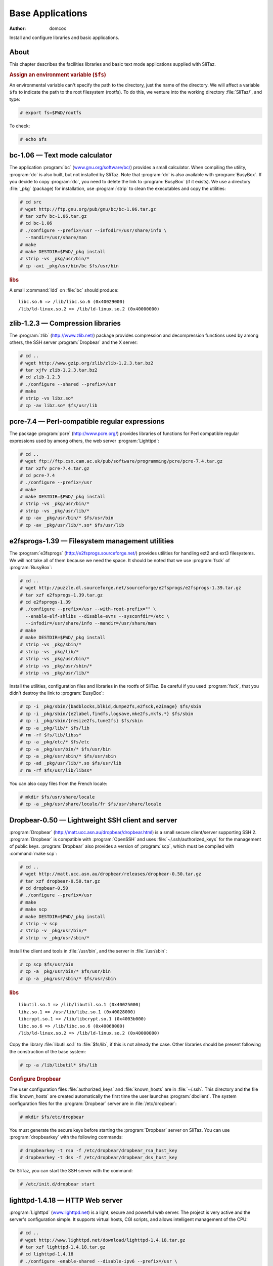 .. http://doc.slitaz.org/en:scratchbook:base-apps
.. en/scratchbook/base-apps.txt · Last modified: 2011/04/23 23:02 by domcox

.. _scratchbook base apps:

Base Applications
=================

:author: domcox

Install and configure libraries and basic applications.


About
-----

This chapter describes the facilities libraries and basic text mode applications supplied with SliTaz.


.. rubric:: Assign an environment variable (``$fs``)

An environmental variable can't specify the path to the directory, just the name of the directory.
We will affect a variable ``$fs`` to indicate the path to the root filesystem (rootfs).
To do this, we venture into the working directory :file:`SliTaz/`, and type:

.. code-block:: console

   # export fs=$PWD/rootfs

To check:

.. code-block:: console

   # echo $fs


bc-1.06 — Text mode calculator
------------------------------

The application :program:`bc` (`www.gnu.org/software/bc/ <http://www.gnu.org/software/bc/>`_) provides a small calculator.
When compiling the utility, :program:`dc` is also built, but not installed by SliTaz.
Note that :program:`dc` is also available with :program:`BusyBox`.
If you decide to copy :program:`dc`, you need to delete the link to :program:`BusyBox` (if it exists).
We use a directory :file:`_pkg` (package) for installation, use :program:`strip` to clean the executables and copy the utilities:

.. code-block:: console

   # cd src
   # wget http://ftp.gnu.org/pub/gnu/bc/bc-1.06.tar.gz
   # tar xzfv bc-1.06.tar.gz
   # cd bc-1.06
   # ./configure --prefix=/usr --infodir=/usr/share/info \
     --mandir=/usr/share/man
   # make
   # make DESTDIR=$PWD/_pkg install
   # strip -vs _pkg/usr/bin/*
   # cp -avi _pkg/usr/bin/bc $fs/usr/bin


.. rubric:: libs

A small :command:`ldd` on :file:`bc` should produce::

  libc.so.6 => /lib/libc.so.6 (0x40029000)
  /lib/ld-linux.so.2 => /lib/ld-linux.so.2 (0x40000000)


zlib-1.2.3 — Compression libraries
----------------------------------

The :program:`zlib` (http://www.zlib.net/) package provides compression and decompression functions used by among others, the SSH server :program:`Dropbear` and the X server:

.. code-block:: console

   # cd ..
   # wget http://www.gzip.org/zlib/zlib-1.2.3.tar.bz2
   # tar xjfv zlib-1.2.3.tar.bz2
   # cd zlib-1.2.3
   # ./configure --shared --prefix=/usr
   # make
   # strip -vs libz.so*
   # cp -av libz.so* $fs/usr/lib


pcre-7.4 — Perl-compatible regular expressions
----------------------------------------------

The package :program:`pcre` (http://www.pcre.org/) provides libraries of functions for Perl compatible regular expressions used by among others, the web server :program:`Lighttpd`:

.. code-block:: console

   # cd ..
   # wget ftp://ftp.csx.cam.ac.uk/pub/software/programming/pcre/pcre-7.4.tar.gz
   # tar xzfv pcre-7.4.tar.gz
   # cd pcre-7.4
   # ./configure --prefix=/usr
   # make
   # make DESTDIR=$PWD/_pkg install
   # strip -vs _pkg/usr/bin/*
   # strip -vs _pkg/usr/lib/*
   # cp -av _pkg/usr/bin/* $fs/usr/bin
   # cp -av _pkg/usr/lib/*.so* $fs/usr/lib


e2fsprogs-1.39 — Filesystem management utilities
------------------------------------------------

The :program:`e3fsprogs` (http://e2fsprogs.sourceforge.net/) provides utilities for handling ext2 and ext3 filesystems.
We will not take all of them because we need the space.
It should be noted that we use :program:`fsck` of :program:`BusyBox`:

.. code-block:: console

   # cd ..
   # wget http://puzzle.dl.sourceforge.net/sourceforge/e2fsprogs/e2fsprogs-1.39.tar.gz
   # tar xzf e2fsprogs-1.39.tar.gz
   # cd e2fsprogs-1.39
   # ./configure --prefix=/usr --with-root-prefix="" \
     --enable-elf-shlibs --disable-evms --sysconfdir=/etc \
     --infodir=/usr/share/info --mandir=/usr/share/man
   # make
   # make DESTDIR=$PWD/_pkg install
   # strip -vs _pkg/sbin/*
   # strip -vs _pkg/lib/*
   # strip -vs _pkg/usr/bin/*
   # strip -vs _pkg/usr/sbin/*
   # strip -vs _pkg/usr/lib/*

Install the utilities, configuration files and libraries in the rootfs of SliTaz.
Be careful if you used :program:`fsck`, that you didn't destroy the link to :program:`BusyBox`:

.. code-block:: console

   # cp -i _pkg/sbin/{badblocks,blkid,dumpe2fs,e2fsck,e2image} $fs/sbin
   # cp -i _pkg/sbin/{e2label,findfs,logsave,mke2fs,mkfs.*} $fs/sbin
   # cp -i _pkg/sbin/{resize2fs,tune2fs} $fs/sbin
   # cp -a _pkg/lib/* $fs/lib
   # rm -rf $fs/lib/libss*
   # cp -a _pkg/etc/* $fs/etc
   # cp -a _pkg/usr/bin/* $fs/usr/bin
   # cp -a _pkg/usr/sbin/* $fs/usr/sbin
   # cp -ad _pkg/usr/lib/*.so $fs/usr/lib
   # rm -rf $fs/usr/lib/libss*

You can also copy files from the French locale:

.. code-block:: console

   # mkdir $fs/usr/share/locale
   # cp -a _pkg/usr/share/locale/fr $fs/usr/share/locale


Dropbear-0.50 — Lightweight SSH client and server
-------------------------------------------------

:program:`Dropbear` (http://matt.ucc.asn.au/dropbear/dropbear.html) is a small secure client/server supporting SSH 2.
:program:`Dropbear` is compatible with :program:`OpenSSH` and uses :file:`~/.ssh/authorized_keys` for the management of public keys.
:program:`Dropbear` also provides a version of :program:`scp`, which must be compiled with :command:`make scp`:

.. code-block:: console

   # cd ..
   # wget http://matt.ucc.asn.au/dropbear/releases/dropbear-0.50.tar.gz
   # tar xzf dropbear-0.50.tar.gz
   # cd dropbear-0.50
   # ./configure --prefix=/usr
   # make
   # make scp
   # make DESTDIR=$PWD/_pkg install
   # strip -v scp
   # strip -v _pkg/usr/bin/*
   # strip -v _pkg/usr/sbin/*

Install the client and tools in :file:`/usr/bin`, and the server in :file:`/usr/sbin`:

.. code-block:: console

   # cp scp $fs/usr/bin
   # cp -a _pkg/usr/bin/* $fs/usr/bin
   # cp -a _pkg/usr/sbin/* $fs/usr/sbin


.. rubric:: libs

::

  libutil.so.1 => /lib/libutil.so.1 (0x40025000)
  libz.so.1 => /usr/lib/libz.so.1 (0x40028000)
  libcrypt.so.1 => /lib/libcrypt.so.1 (0x4003b000)
  libc.so.6 => /lib/libc.so.6 (0x40068000)
  /lib/ld-linux.so.2 => /lib/ld-linux.so.2 (0x40000000)

Copy the library :file:`libutil.so.1` to :file:`$fs/lib`, if this is not already the case.
Other libraries should be present following the construction of the base system:

.. code-block:: console

   # cp -a /lib/libutil* $fs/lib


.. rubric:: Configure Dropbear

The user configuration files :file:`authorized_keys` and :file:`known_hosts` are in :file:`~/.ssh`.
This directory and the file :file:`known_hosts` are created automatically the first time the user launches :program:`dbclient`.
The system configuration files for the :program:`Dropbear` server are in :file:`/etc/dropbear`:

.. code-block:: console

   # mkdir $fs/etc/dropbear

You must generate the secure keys before starting the :program:`Dropbear` server on SliTaz.
You can use :program:`dropbearkey` with the following commands:

.. code-block:: console

   # dropbearkey -t rsa -f /etc/dropbear/dropbear_rsa_host_key
   # dropbearkey -t dss -f /etc/dropbear/dropbear_dss_host_key

On SliTaz, you can start the SSH server with the command:

.. code-block:: console

   # /etc/init.d/dropbear start


lighttpd-1.4.18 — HTTP Web server
---------------------------------

:program:`Lighttpd` (`www.lighttpd.net <http://www.lighttpd.net/>`_) is a light, secure and powerful web server.
The project is very active and the server's configuration simple.
It supports virtual hosts, CGI scripts, and allows intelligent management of the CPU:

.. code-block:: console

   # cd ..
   # wget http://www.lighttpd.net/download/lighttpd-1.4.18.tar.gz
   # tar xzf lighttpd-1.4.18.tar.gz
   # cd lighttpd-1.4.18
   # ./configure -enable-shared --disable-ipv6 --prefix=/usr \
     --libdir=/usr/lib/lighttpd --mandir=/usr/share/man
   # make
   # make DESTDIR=$PWD/_pkg install
   # strip -vs _pkg/usr/bin/*
   # strip -vs _pkg/usr/sbin/*
   # strip -vs _pkg/usr/lib/lighttpd/*

Install the server and generated libraries.
We will then copy some of the modules (9):

.. code-block:: console

   # cp _pkg/usr/bin/* $fs/usr/bin
   # cp _pkg/usr/sbin/* $fs/usr/sbin
   # mkdir $fs/usr/lib/lighttpd
   Modules :
   # cp _pkg/usr/lib/lighttpd/mod_access.so $fs/usr/lib/lighttpd
   # cp _pkg/usr/lib/lighttpd/mod_accesslog.so $fs/usr/lib/lighttpd
   # cp _pkg/usr/lib/lighttpd/mod_alias.so $fs/usr/lib/lighttpd
   # cp _pkg/usr/lib/lighttpd/mod_auth.so $fs/usr/lib/lighttpd
   # cp _pkg/usr/lib/lighttpd/mod_cgi.so $fs/usr/lib/lighttpd
   # cp _pkg/usr/lib/lighttpd/mod_compress.so $fs/usr/lib/lighttpd
   # cp _pkg/usr/lib/lighttpd/mod_rewrite.so $fs/usr/lib/lighttpd
   # cp _pkg/usr/lib/lighttpd/mod_status.so $fs/usr/lib/lighttpd
   # cp _pkg/usr/lib/lighttpd/mod_userdir.so $fs/usr/lib/lighttpd


.. rubric:: libs

There should be a :file:`libdl.so.2` library; if missing, we can copy:

.. code-block:: console

   # cp -a /lib/libdl* $fs/lib


.. rubric:: :file:`/var/www` — root of documents served

:file:`/var/www` is the root directory of documents served by default.
You can access this via the URL http://localhost/.
This directory contains an :file:`index.html` automatically displayed by a query.
We will create the directory :file:`/var/www`, to see what's placed inside:

.. code-block:: console

   # mkdir -p $fs/var/www


.. rubric:: :file:`lighttpd.conf` — Lighttpd configuration file

The :program:`Lighttpd` main configuration file is located at :file:`/etc/lighttpd` and is called :file:`lighttpd.conf`.
The configuration file SliTaz provides is self-explanatary, just browse.
You can find other examples on the :program:`Lighttpd` website and as well as an example configuration in :file:`/doc` in the :program:`Lighttpd` archive:

.. code-block:: console

   # cp -a ../slitaz-tools-1.1/etc/lighttpd $fs/etc

Creating the directory containing the log files:

.. code-block:: console

   # mkdir $fs/var/log/lighttpd


.. rubric:: User and group www

We will add a user and a group for the web server, it adds security and there is no reason for it to be run a root.
The default user on SliTaz is 'www', but you can change this in the configuration file :file:`lighttpd.conf`.
The :program:`BusyBox` application :program:`adduser` has some limitations, so we add user 'www' manually.
We also change permissions on the directory of web server logs:

.. code-block:: console

   # echo "www:x:80:80:www:/var/www:/bin/sh" >> $fs/etc/passwd
   # echo "www:*:13509:0:99999:7:::" >> $fs/etc/shadow
   # echo "www:*:13509:0:99999:7:::" >> $fs/etc/shadow-
   # chroot $fs /bin/ash
   /# addgroup -g 80 www
   /# chown www.www /var/log/lighttpd
   # exit

To start the web server, you can use script :file:`/etc/init.d/lighttpd` provided by SliTaz tools, by typing: :command:`/etc/init.d/lighttpd start`.
You can also automate its launch at boot with a link :file:`/etc/init.d/lighttpd pointing` to :file:`/etc/rc.d/60lighttpd`.


iptables-1.3.7 — Netfilter, Linux firewall
------------------------------------------

:program:`Netfilter` (`www.netfilter.org <http://www.netfilter.org/>`_) is the module which provides the Linux kernel firewall functions, shared internet connections (NAT) and the archiving of network traffic.
The :command:`iptables` command allows you to configure :program:`Netfilter` using :command:`iptables-restore` and :command:`iptable-save`, to save and restore the :program:`Netfilter` configuration:

.. code-block:: console

   # cd ..
   # wget http://www.netfilter.org/projects/iptables/files/iptables-1.3.7.tar.bz2
   # tar xjf iptables-1.3.7.tar.bz2
   # cd iptables-1.3.7
   # make KERNEL_DIR=../linux-2.6.20 BINDIR=/sbin \
     LIBDIR=/lib MANDIR=/usr/share/man
   # make KERNEL_DIR=../linux-2.6.20 BINDIR=/sbin \
     LIBDIR=/lib MANDIR=/usr/share/man \
     DESTDIR=$PWD/_pkg install
   # strip  _pkg/sbin/*
   # strip  _pkg/lib/iptables/*

Installing the :command:`iptables*` applications and libraries sufficient for a basic firewall:

.. code-block:: console

   # cp -a _pkg/sbin/iptables* $fs/sbin
   # mkdir $fs/lib/iptables
   # cp -a _pkg/lib/iptables/{libipt_standard.so,libipt_conntrack.so} \
     $fs/lib/iptables
   # cp -a _pkg/lib/iptables/{libipt_tcp.so,libipt_udp.so} $fs/lib/iptables

To satisfy the :command:`iptables` dependencies, you must copy the :file:`libnsl*` library:

.. code-block:: console

   # cp -va /lib/libnsl* $fs/lib/tls
   # strip $fs/lib/libnsl*


sqlite-3.5.1 — Small SQL database engine
----------------------------------------

This package provides :file:`sqlite3` (`www.sqlite.org <http://www.sqlite.org/>`_) and :file:`sqlite3.so*` libraries.
:program:`SQLite` is fast and efficient and integrates directly to programs using database files:

.. code-block:: console

   # cd ..
   # wget http://www.sqlite.org/sqlite-3.5.1.tar.gz
   # tar xzf sqlite-3.5.1.tar.gz
   # cd sqlite-3.5.1
   # ./configure --prefix=/usr --disable-tcl
   # make
   # make DESTDIR=$PWD/_pkg install
   # strip _pkg/usr/lib/*.so*
   # strip _pkg/usr/bin/*

Installing the :file:`sqlite3` utility and libraries in the rootfs of SliTaz:

.. code-block:: console

   # cp -a _pkg/usr/lib/*.so* $fs/usr/lib
   # cp -a _pkg/usr/bin/* $fs/usr/bin


cdrkit-1.1.5 — Tools for manipulating cdrom and ISO images
----------------------------------------------------------

:program:`cdrkit` (`www.cdrkit.org <http://www.cdrkit.org/>`_) provides tools for manipulating CD-ROMs.
SliTaz installs by default :command:`wodim` for burning and :command:`genisoimage` to create an ISO image.
The compilation is a bit different (:command:`cmake`), but shouldn't pose any problems:

.. code-block:: console

   # cd ..
   # wget http://cdrkit.org/releases/cdrkit-1.1.5.tar.gz
   # tar xzf cdrkit-1.1.5.tar.gz
   # cd cdrkit-1.1.5
   # make
   # make install PREFIX=$PWD/_pkg/usr
   # strip -v _pkg/usr/bin/*
   # strip -v _pkg/usr/sbin/*
   # cp _pkg/usr/bin/genisoimage $fs/usr/bin
   # cp _pkg/usr/bin/wodim $fs/usr/bin

Copy the library :file:`libcap.so.1` required by :file:`wodim`:

.. code-block:: console

   # cp -a /lib/libcap.so* $fs/lib


cpio-2.8 — Archiver
-------------------

"cpio" (http://www.gnu.org/software/cpio/) provides tools for manipulating cpio archives.
The archive format is used for packages and the SliTaz initramfs image of the CD-ROM.
Note that :program:`BusyBox` provides a version of cpio that only unpacks archives:

.. code-block:: console

   # cd ..
   # wget ftp://sunsite.cnlab-switch.ch/mirror/gnu/cpio/cpio-2.8.tar.gz
   # tar xzf cpio-2.8.tar.gz
   # cd cpio-2.8
   # ./configure --prefix=/usr --bindir=/bin \
     --libexecdir=/usr/bin --mandir=/usr/share/man \
     --infodir=/usr/share/info
   # make
   # make DESTDIR=$PWD/_pkg install
   # strip -v _pkg/bin/*
   # strip -v _pkg/usr/bin/*

Installing :file:`cpio` in :file:`/bin` and :file:`rmt` in :file:`/usr/bin`.
You can also install the French locale files:

.. code-block:: console

   # cp -a _pkg/bin/* $fs/bin
   # cp -a _pkg/usr/bin/* $fs/usr/bin
   # cp -a _pkg/usr/share/locale/fr $fs/usr/share/locale


microperl-5.8.8 — A tiny Perl
-----------------------------

Microperl is a tiny implementation of Perl using the most basic functions of the language.
You can find more info in the source archive and the file :file:`README.micro`.
We use a small :command:`sed` on the configuration file that searches for microperl modules in :file:`/usr/lib/perl5`.
We also create a link to the ``#! /usr/bin/perl`` script:

.. code-block:: console

   # wget http://ftp.funet.fi/pub/CPAN/src/perl-5.8.8.tar.gz
   # tar xzf perl-5.8.8.tar.gz
   # cd perl-5.8.8
   # sed -i s/'usr\/local'/'usr'/ uconfig.sh
   # sed -i s/'perl5\/5.9'/'perl5'/ uconfig.sh
   # sed -i s/'unknown'/'i486-pc-linux-gnu'/ uconfig.sh
   # make -f Makefile.micro regen_uconfig
   # make -f Makefile.micro
   # strip microperl
   # cp microperl $fs/usr/bin
   # chroot $fs /bin/ash
   /# cd /usr/bin
   /# ln -s microperl perl
   /# exit


module-init-tools-3.2 — Utilities for manipulating kernel modules
-----------------------------------------------------------------

The `module-init-tools <http://ftp.kernel.org/pub/linux/utils/kernel/module-init-tools/>`_ from kernel.org: :command:`modprobe`, :command:`insmod`, :command:`rmmod` and :command:`lsmod`.
We have chosen to use these because we can compile modutils/modprobe to support compressed (.gz) modules to save space.
To do this we use the option ``--enable-zlib``, we then clean and copy the binaries.
We do not take everything that has been created, only what we need: :file:`depmod`, :file:`insmod`, :file:`modinfo`, :file:`modprobe` and :file:`rmmod` in :file:`/sbin` and :file:`lsmod` in :file:`/bin`:

.. code-block:: console

   # cd ..
   # wget http://ftp.kernel.org/pub/linux/utils/kernel/module-init-tools/module-init-tools-3.2.tar.bz2
   # tar xjf module-init-tools-3.2.tar.bz2
   # cd module-init-tools-3.2
   # ./configure --enable-zlib --prefix=/usr --sbindir=/sbin --bindir=/bin \
     --sysconfdir=/etc --infodir=/usr/share/info --mandir=/usr/share/man
   # make
   # make DESTDIR=$PWD/_pkg install
   # strip -v _pkg/sbin/{depmod,insmod,modinfo,modprobe,rmmod}
   # strip -v _pkg/bin/lsmod
   # cp -i _pkg/sbin/{depmod,insmod,modinfo,modprobe,rmmod} $fs/sbin
   # cp -i _pkg/bin/lsmod $fs/bin
   # cd ..


Copy kernel modules
-------------------

Copy files from :file:`linux-2.6.20/_pkg`:

.. code-block:: console

   # cp -a linux-2.6.20/_pkg/lib/* $fs/lib


.. rubric:: Compress kernel modules

Compress modules, this step will gain us back around 50% of available space.
We begin by moving into the rootfs, then we search for all files with the ".ko" extension, and compress them.
You can also do this with the :file:`gzmodtaz.sh` script found in SliTaz tools:

.. code-block:: console

   # cd $fs

With :file:`gztazmod.sh`:

.. code-block:: console

   # cp -v ../src/slitaz-tools-1.1/utils/gztazmod.sh sbin
   # ./sbin/gztazmod.sh lib/modules/2.6.20-slitaz

Or by hand:

.. code-block:: console

   # cd lib/modules/2.6.20-slitaz
   # find . -name "*.ko" -exec gzip '{}' \;
   # sed 's/\.ko/.ko.gz/g' modules.dep > tmp.dep
   # rm modules.dep
   # mv tmp.dep modules.dep


Generate the initramfs and an ISO image
---------------------------------------

To create a new ISO image, you can use :command:`mktaziso` in :ref:`SliTaz tools <cookbook slitaztools>`.
Or you can create a new initramfs image, copy it to :file:`/boot` in the root of the CD-ROM (rootcd) and finally generate an ISO image with :command:`genisoimage`:

.. code-block:: console

   # cd $fs
   # find . -print | cpio -o -H newc | gzip -9 > ../rootfs.gz
   # cd ..
   # cp rootfs.gz rootcd/boot
   # genisoimage -R -o slitaz-test.iso -b boot/isolinux/isolinux.bin \
     -c boot/isolinux/boot.cat -no-emul-boot -boot-load-size 4 \
     -V "SliTaz" -input-charset iso8859-1 -boot-info-table rootcd

Test ISO image:

.. code-block:: console

   # qemu -cdrom slitaz-test.iso


.. rubric:: Following chapter

The next chapter is called :ref:`scratchbook base ncurses`.
It covers the installation and configuration of the ncurses libraries and applications.
